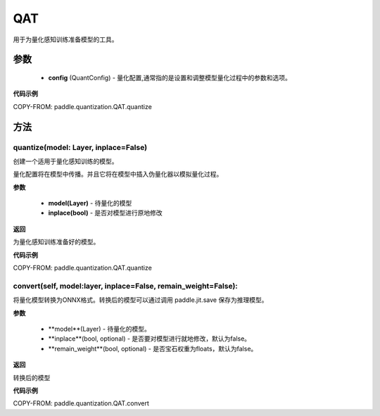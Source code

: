 .. _cn_api_paddle_quantization_QAT:

QAT
-------------------------------

.. py:class:: paddle.quantization.QAT(config: paddle.quantization.config.QuantConfig)
用于为量化感知训练准备模型的工具。

参数
::::::::::::
    - **config** (QuantConfig) - 量化配置,通常指的是设置和调整模型量化过程中的参数和选项。

**代码示例**

COPY-FROM: paddle.quantization.QAT.quantize

方法
::::::::::::
quantize(model: Layer, inplace=False)
'''''''''
创建一个适用于量化感知训练的模型。

量化配置将在模型中传播。并且它将在模型中插入伪量化器以模拟量化过程。

**参数**

    - **model(Layer)** - 待量化的模型
    - **inplace(bool)** - 是否对模型进行原地修改

**返回**

为量化感知训练准备好的模型。

**代码示例**

COPY-FROM: paddle.quantization.QAT.quantize

convert(self, model:layer, inplace=False, remain_weight=False):
'''''''''

将量化模型转换为ONNX格式。转换后的模型可以通过调用 paddle.jit.save 保存为推理模型。

**参数**

    - **model**(Layer) - 待量化的模型。
    - **inplace**(bool, optional) - 是否要对模型进行就地修改，默认为false。
    - **remain_weight**(bool, optional) - 是否宝石权重为floats，默认为false。
**返回**

转换后的模型

**代码示例**

COPY-FROM: paddle.quantization.QAT.convert
